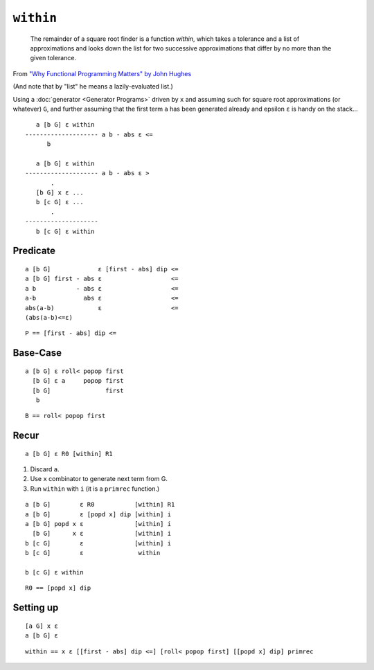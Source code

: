 ***************
``within``
***************

    The remainder of a square root finder is a function *within*, which takes a tolerance and a list of approximations and looks down the list for two successive approximations that differ by no more than the given tolerance.

From `"Why Functional Programming Matters" by John
Hughes <https://www.cs.kent.ac.uk/people/staff/dat/miranda/whyfp90.pdf>`__

(And note that by "list" he means a lazily-evaluated list.)

Using a :doc:`generator <Generator Programs>` driven by ``x`` and assuming such for square root approximations (or whatever) ``G``, and further assuming that the first term ``a`` has been generated already and epsilon ``ε`` is handy on the stack...

::

       a [b G] ε within
    -------------------- a b - abs ε <=
          b

       a [b G] ε within
    -------------------- a b - abs ε >
           .
       [b G] x ε ...
       b [c G] ε ...
           .
    --------------------
       b [c G] ε within



Predicate
^^^^^^^^^^^^^

::

    a [b G]             ε [first - abs] dip <=
    a [b G] first - abs ε                   <=
    a b           - abs ε                   <=
    a-b             abs ε                   <=
    abs(a-b)            ε                   <=
    (abs(a-b)<=ε)


::

    P == [first - abs] dip <=


Base-Case
^^^^^^^^^^^^^

::

    a [b G] ε roll< popop first
      [b G] ε a     popop first
      [b G]               first
       b

::

   B == roll< popop first

Recur
^^^^^^^^^^^^^

::

    a [b G] ε R0 [within] R1


1. Discard ``a``.
2. Use ``x`` combinator to generate next term from G.
3. Run ``within`` with ``i`` (it is a ``primrec`` function.)

::

    a [b G]        ε R0           [within] R1
    a [b G]        ε [popd x] dip [within] i
    a [b G] popd x ε              [within] i
      [b G]      x ε              [within] i
    b [c G]        ε              [within] i
    b [c G]        ε               within

    b [c G] ε within

::

    R0 == [popd x] dip

Setting up
^^^^^^^^^^

::

    [a G] x ε
    a [b G] ε

::

    within == x ε [[first - abs] dip <=] [roll< popop first] [[popd x] dip] primrec
























